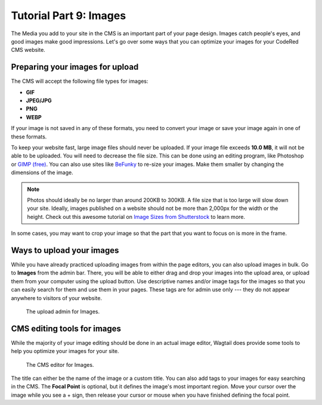 Tutorial Part 9: Images
=======================

The Media you add to your site in the CMS is an important part of your page design. Images catch people's eyes,
and good images make good impressions. Let's go over some ways that you can optimize your images for
your CodeRed CMS website.

Preparing your images for upload
--------------------------------

The CMS will accept the following file types for images:

* **GIF**

* **JPEG/JPG**

* **PNG**

* **WEBP**

If your image is not saved in any of these formats, you need to convert your image or save your image again
in one of these formats.

To keep your website fast, large image files should never be uploaded. If your
image file exceeds **10.0 MB**, it will not be able to be uploaded. You will
need to decrease the file size. This can be done using an editing program, like
Photoshop or `GIMP (free) <https://www.gimp.org/>`_. You can also use sites like
`BeFunky <https://www.befunky.com/>`_ to re-size your images. Make them smaller
by changing the dimensions of the image.

.. note::

    Photos should ideally be no larger than around 200KB to 300KB. A file size
    that is too large will slow down your site. Ideally, images published on a
    website should not be more than 2,000px for the width or the height. Check
    out this awesome tutorial on `Image Sizes from Shutterstock
    <https://www.shutterstock.com/blog/common-aspect-ratios-photo-image-sizes>`_
    to learn more.

In some cases, you may want to crop your image so that the part that you want to
focus on is more in the frame.

Ways to upload your images
--------------------------

While you have already practiced uploading images from within the page editors, you can also upload images in bulk.
Go to **Images** from the admin bar. There, you will be able to either drag and drop your images into the upload area,
or upload them from your computer using the upload button. Use descriptive names and/or image tags for the images so
that you can easily search for them and use them in your pages. These tags are for admin use only --- they do not appear
anywhere to visitors of your website.

.. figure:: img/tutorial_images_upload_admin.png
    :alt: Upload admin for Images.

    The upload admin for Images.

CMS editing tools for images
----------------------------

While the majority of your image editing should be done in an actual image editor, Wagtail does provide some tools to help you
optimize your images for your site.

.. figure:: img/tutorial_images_editor.png
    :alt: CMS editor for Images.

    The CMS editor for Images.

The title can either be the name of the image or a custom title. You can also add tags to your images for easy searching in the CMS.
The **Focal Point** is optional, but it defines the image's most important region. Move your cursor over the image while you see a + sign,
then release your cursor or mouse when you have finished defining the focal point.
